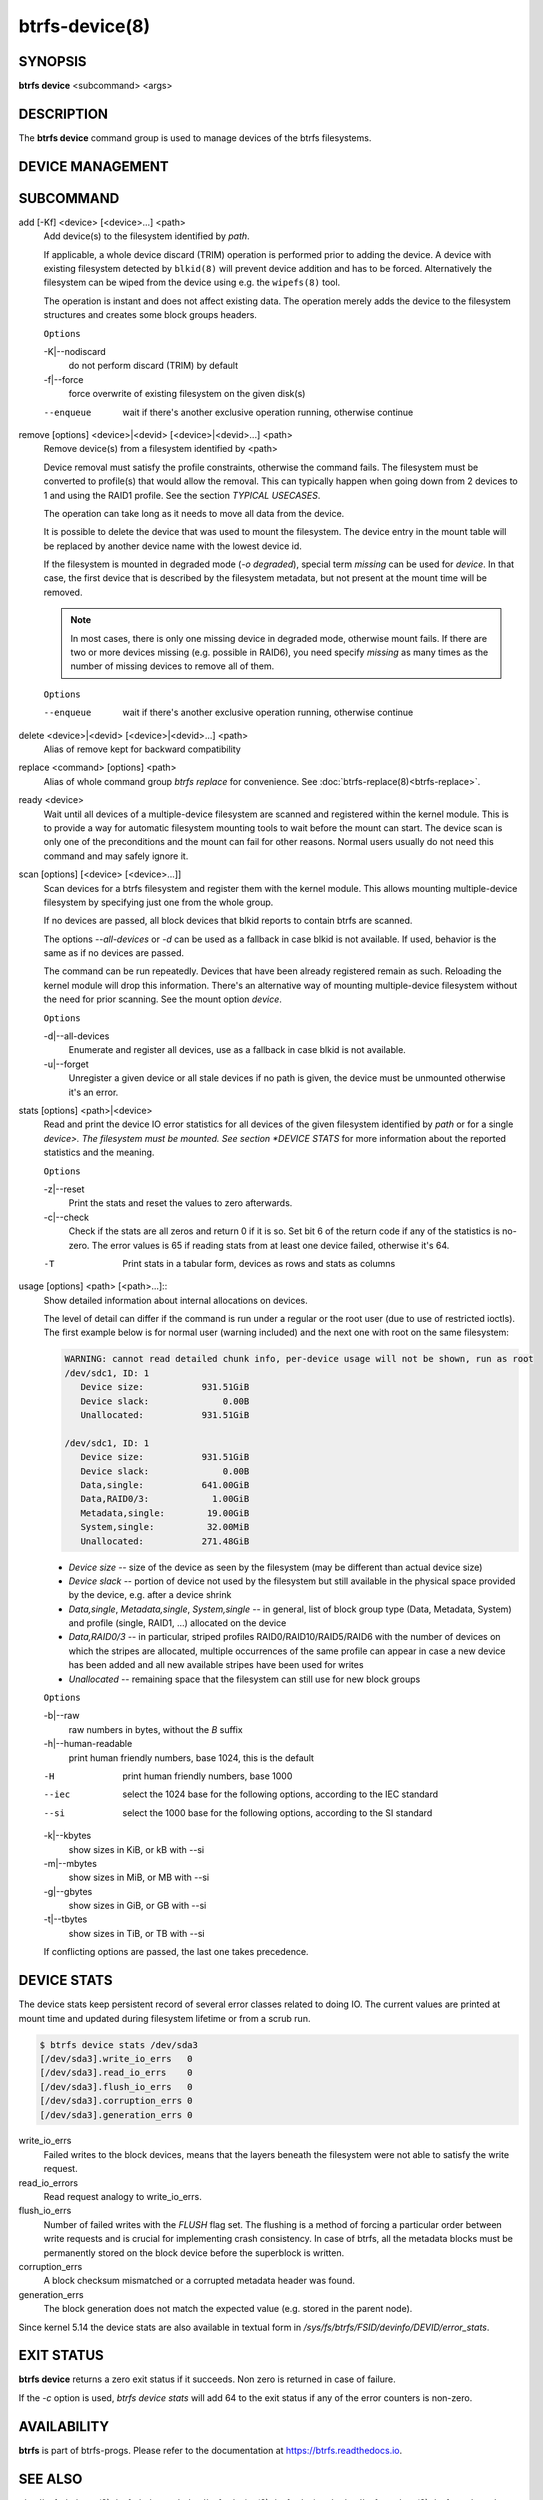 btrfs-device(8)
===============

SYNOPSIS
--------

**btrfs device** <subcommand> <args>

DESCRIPTION
-----------

The **btrfs device** command group is used to manage devices of the btrfs filesystems.

DEVICE MANAGEMENT
-----------------

.. include ch-volume-management-intro.rst

SUBCOMMAND
----------

add [-Kf] <device> [<device>...] <path>
        Add device(s) to the filesystem identified by *path*.

        If applicable, a whole device discard (TRIM) operation is performed prior to
        adding the device. A device with existing filesystem detected by ``blkid(8)``
        will prevent device addition and has to be forced. Alternatively the filesystem
        can be wiped from the device using e.g. the ``wipefs(8)`` tool.

        The operation is instant and does not affect existing data. The operation merely
        adds the device to the filesystem structures and creates some block groups
        headers.

        ``Options``

        -K|--nodiscard
                do not perform discard (TRIM) by default
        -f|--force
                force overwrite of existing filesystem on the given disk(s)

        --enqueue
                wait if there's another exclusive operation running, otherwise continue

remove [options] <device>|<devid> [<device>|<devid>...] <path>
        Remove device(s) from a filesystem identified by <path>

        Device removal must satisfy the profile constraints, otherwise the command
        fails. The filesystem must be converted to profile(s) that would allow the
        removal. This can typically happen when going down from 2 devices to 1 and
        using the RAID1 profile. See the section *TYPICAL USECASES*.

        The operation can take long as it needs to move all data from the device.

        It is possible to delete the device that was used to mount the filesystem. The
        device entry in the mount table will be replaced by another device name with
        the lowest device id.

        If the filesystem is mounted in degraded mode (*-o degraded*), special term
        *missing* can be used for *device*. In that case, the first device that is
        described by the filesystem metadata, but not present at the mount time will be
        removed.

        .. note::
                In most cases, there is only one missing device in degraded mode,
                otherwise mount fails. If there are two or more devices missing (e.g. possible
                in RAID6), you need specify *missing* as many times as the number of missing
                devices to remove all of them.

        ``Options``

        --enqueue
                wait if there's another exclusive operation running, otherwise continue

delete <device>|<devid> [<device>|<devid>...] <path>
        Alias of remove kept for backward compatibility

replace <command> [options] <path>
        Alias of whole command group *btrfs replace* for convenience. See
        :doc:`btrfs-replace(8)<btrfs-replace>`.

ready <device>
        Wait until all devices of a multiple-device filesystem are scanned and
        registered within the kernel module. This is to provide a way for automatic
        filesystem mounting tools to wait before the mount can start. The device scan
        is only one of the preconditions and the mount can fail for other reasons.
        Normal users usually do not need this command and may safely ignore it.

scan [options] [<device> [<device>...]]
        Scan devices for a btrfs filesystem and register them with the kernel module.
        This allows mounting multiple-device filesystem by specifying just one from the
        whole group.

        If no devices are passed, all block devices that blkid reports to contain btrfs
        are scanned.

        The options *--all-devices* or *-d* can be used as a fallback in case blkid is
        not available.  If used, behavior is the same as if no devices are passed.

        The command can be run repeatedly. Devices that have been already registered
        remain as such. Reloading the kernel module will drop this information. There's
        an alternative way of mounting multiple-device filesystem without the need for
        prior scanning. See the mount option *device*.

        ``Options``

        -d|--all-devices
                Enumerate and register all devices, use as a fallback in case blkid is not
                available.
        -u|--forget
                Unregister a given device or all stale devices if no path is given, the device
                must be unmounted otherwise it's an error.

stats [options] <path>|<device>
        Read and print the device IO error statistics for all devices of the given
        filesystem identified by *path* or for a single *device>. The filesystem must
        be mounted.  See section *DEVICE STATS* for more information about the reported
        statistics and the meaning.

        ``Options``

        -z|--reset
                Print the stats and reset the values to zero afterwards.

        -c|--check
                Check if the stats are all zeros and return 0 if it is so. Set bit 6 of the
                return code if any of the statistics is no-zero. The error values is 65 if
                reading stats from at least one device failed, otherwise it's 64.

        -T
                Print stats in a tabular form, devices as rows and stats as columns

usage [options] <path> [<path>...]::
        Show detailed information about internal allocations on devices.

        The level of detail can differ if the command is run under a regular or the
        root user (due to use of restricted ioctls). The first example below is for
        normal user (warning included) and the next one with root on the same
        filesystem:

        .. code-block:: none

                WARNING: cannot read detailed chunk info, per-device usage will not be shown, run as root
                /dev/sdc1, ID: 1
                   Device size:           931.51GiB
                   Device slack:              0.00B
                   Unallocated:           931.51GiB

                /dev/sdc1, ID: 1
                   Device size:           931.51GiB
                   Device slack:              0.00B
                   Data,single:           641.00GiB
                   Data,RAID0/3:            1.00GiB
                   Metadata,single:        19.00GiB
                   System,single:          32.00MiB
                   Unallocated:           271.48GiB

        * *Device size* -- size of the device as seen by the filesystem (may be
          different than actual device size)
        * *Device slack* -- portion of device not used by the filesystem but
          still available in the physical space provided by the device, e.g.
          after a device shrink
        * *Data,single*, *Metadata,single*, *System,single* -- in general, list
          of block group type (Data, Metadata, System) and profile (single,
          RAID1, ...) allocated on the device
        * *Data,RAID0/3* -- in particular, striped profiles
          RAID0/RAID10/RAID5/RAID6 with the number of devices on which the
          stripes are allocated, multiple occurrences of the same profile can
          appear in case a new device has been added and all new available
          stripes have been used for writes
        * *Unallocated* -- remaining space that the filesystem can still use
          for new block groups

        ``Options``

        -b|--raw
                raw numbers in bytes, without the *B* suffix
        -h|--human-readable
                print human friendly numbers, base 1024, this is the default

        -H
                print human friendly numbers, base 1000
        --iec
                select the 1024 base for the following options, according to the IEC standard
        --si
                select the 1000 base for the following options, according to the SI standard

        -k|--kbytes
                show sizes in KiB, or kB with --si
        -m|--mbytes
                show sizes in MiB, or MB with --si
        -g|--gbytes
                show sizes in GiB, or GB with --si
        -t|--tbytes
                show sizes in TiB, or TB with --si

        If conflicting options are passed, the last one takes precedence.

DEVICE STATS
------------

The device stats keep persistent record of several error classes related to
doing IO. The current values are printed at mount time and updated during
filesystem lifetime or from a scrub run.

.. code-block:: none

        $ btrfs device stats /dev/sda3
        [/dev/sda3].write_io_errs   0
        [/dev/sda3].read_io_errs    0
        [/dev/sda3].flush_io_errs   0
        [/dev/sda3].corruption_errs 0
        [/dev/sda3].generation_errs 0

write_io_errs
        Failed writes to the block devices, means that the layers beneath the
        filesystem were not able to satisfy the write request.
read_io_errors
        Read request analogy to write_io_errs.
flush_io_errs
        Number of failed writes with the *FLUSH* flag set. The flushing is a method of
        forcing a particular order between write requests and is crucial for
        implementing crash consistency. In case of btrfs, all the metadata blocks must
        be permanently stored on the block device before the superblock is written.
corruption_errs
        A block checksum mismatched or a corrupted metadata header was found.
generation_errs
        The block generation does not match the expected value (e.g. stored in the
        parent node).

Since kernel 5.14 the device stats are also available in textual form in
*/sys/fs/btrfs/FSID/devinfo/DEVID/error_stats*.

EXIT STATUS
-----------

**btrfs device** returns a zero exit status if it succeeds. Non zero is
returned in case of failure.

If the *-c* option is used, *btrfs device stats* will add 64 to the
exit status if any of the error counters is non-zero.

AVAILABILITY
------------

**btrfs** is part of btrfs-progs.  Please refer to the documentation at
`https://btrfs.readthedocs.io <https://btrfs.readthedocs.io>`_.

SEE ALSO
--------

:doc:`btrfs-balance(8)<btrfs-balance>`
:doc:`btrfs-device(8)<btrfs-device>`,
:doc:`btrfs-replace(8)<btrfs-replace>`,
:doc:`mkfs.btrfs(8)<mkfs.btrfs>`,
